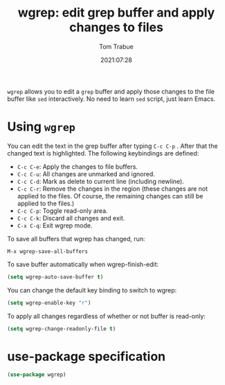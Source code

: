#+title:    wgrep: edit grep buffer and apply changes to files
#+author:   Tom Trabue
#+email:    tom.trabue@gmail.com
#+date:     2021:07:28
#+property: header-args:emacs-lisp :lexical t
#+tags:
#+STARTUP: fold

=wgrep= allows you to edit a =grep= buffer and apply those changes to the file
buffer like =sed= interactively. No need to learn =sed= script, just learn
Emacs.

* Using =wgrep=
  You can edit the text in the grep buffer after typing =C-c C-p= . After that
  the changed text is highlighted. The following keybindings are defined:

  - =C-c C-e=: Apply the changes to file buffers.
  - =C-c C-u=: All changes are unmarked and ignored.
  - =C-c C-d=: Mark as delete to current line (including newline).
  - =C-c C-r=: Remove the changes in the region (these changes are not applied
    to the files. Of course, the remaining changes can still be applied to the
    files.)
  - =C-c C-p=: Toggle read-only area.
  - =C-c C-k=: Discard all changes and exit.
  - =C-x C-q=: Exit wgrep mode.

  To save all buffers that wgrep has changed, run:

  =M-x wgrep-save-all-buffers=

  To save buffer automatically when wgrep-finish-edit:

  #+begin_src emacs-lisp :tangle no
    (setq wgrep-auto-save-buffer t)
  #+end_src

  You can change the default key binding to switch to wgrep:

  #+begin_src emacs-lisp :tangle no
    (setq wgrep-enable-key "r")
  #+end_src

  To apply all changes regardless of whether or not buffer is read-only:

  #+begin_src emacs-lisp :tangle no
    (setq wgrep-change-readonly-file t)
  #+end_src

* use-package specification
  #+begin_src emacs-lisp
    (use-package wgrep)
  #+end_src
